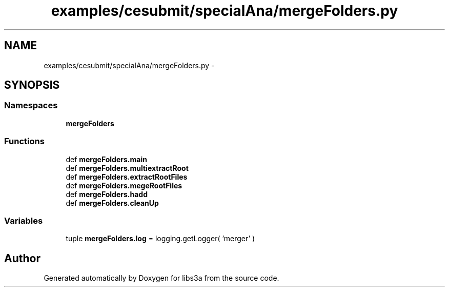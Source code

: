 .TH "examples/cesubmit/specialAna/mergeFolders.py" 3 "Fri Mar 27 2015" "libs3a" \" -*- nroff -*-
.ad l
.nh
.SH NAME
examples/cesubmit/specialAna/mergeFolders.py \- 
.SH SYNOPSIS
.br
.PP
.SS "Namespaces"

.in +1c
.ti -1c
.RI "\fBmergeFolders\fP"
.br
.in -1c
.SS "Functions"

.in +1c
.ti -1c
.RI "def \fBmergeFolders\&.main\fP"
.br
.ti -1c
.RI "def \fBmergeFolders\&.multiextractRoot\fP"
.br
.ti -1c
.RI "def \fBmergeFolders\&.extractRootFiles\fP"
.br
.ti -1c
.RI "def \fBmergeFolders\&.megeRootFiles\fP"
.br
.ti -1c
.RI "def \fBmergeFolders\&.hadd\fP"
.br
.ti -1c
.RI "def \fBmergeFolders\&.cleanUp\fP"
.br
.in -1c
.SS "Variables"

.in +1c
.ti -1c
.RI "tuple \fBmergeFolders\&.log\fP = logging\&.getLogger( 'merger' )"
.br
.in -1c
.SH "Author"
.PP 
Generated automatically by Doxygen for libs3a from the source code\&.
